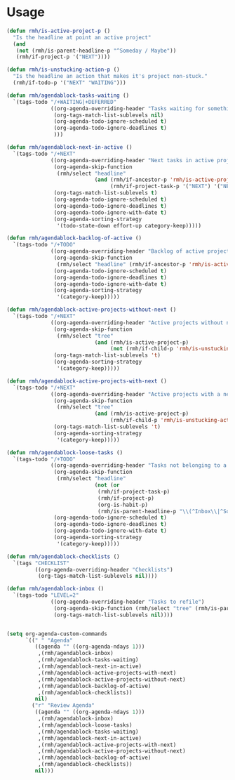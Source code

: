 * Usage

#+name: org-config
#+BEGIN_SRC emacs-lisp
  (defun rmh/is-active-project-p () 
    "Is the headline at point an active project"
    (and
     (not (rmh/is-parent-headline-p "^Someday / Maybe"))
     (rmh/if-project-p '("NEXT"))))

  (defun rmh/is-unstucking-action-p ()
    "Is the headline an action that makes it's project non-stuck."
    (rmh/if-todo-p '("NEXT" "WAITING")))

  (defun rmh/agendablock-tasks-waiting ()
    `(tags-todo "/+WAITING|+DEFERRED"
                ((org-agenda-overriding-header "Tasks waiting for something")
                 (org-tags-match-list-sublevels nil)
                 (org-agenda-todo-ignore-scheduled t)
                 (org-agenda-todo-ignore-deadlines t)
                 )))

  (defun rmh/agendablock-next-in-active ()
    `(tags-todo "/+NEXT"
                ((org-agenda-overriding-header "Next tasks in active projects")
                 (org-agenda-skip-function
                  (rmh/select "headline"
                              (and (rmh/if-ancestor-p 'rmh/is-active-project-p) 
                                   (rmh/if-project-task-p '("NEXT") '("NEXT")))))
                 (org-tags-match-list-sublevels t)
                 (org-agenda-todo-ignore-scheduled t)
                 (org-agenda-todo-ignore-deadlines t)
                 (org-agenda-todo-ignore-with-date t)
                 (org-agenda-sorting-strategy
                  '(todo-state-down effort-up category-keep)))))

  (defun rmh/agendablock-backlog-of-active ()
    `(tags-todo "/+TODO"
                ((org-agenda-overriding-header "Backlog of active projects")
                 (org-agenda-skip-function
                  (rmh/select "headline" (rmh/if-ancestor-p 'rmh/is-active-project-p)))
                 (org-agenda-todo-ignore-scheduled t)
                 (org-agenda-todo-ignore-deadlines t)
                 (org-agenda-todo-ignore-with-date t)
                 (org-agenda-sorting-strategy
                  '(category-keep)))))

  (defun rmh/agendablock-active-projects-without-next ()
    `(tags-todo "/+NEXT"
                ((org-agenda-overriding-header "Active projects without next task")
                 (org-agenda-skip-function
                  (rmh/select "tree"
                              (and (rmh/is-active-project-p)
                                   (not (rmh/if-child-p 'rmh/is-unstucking-action-p)))))
                 (org-tags-match-list-sublevels 't)
                 (org-agenda-sorting-strategy
                  '(category-keep)))))

  (defun rmh/agendablock-active-projects-with-next ()
    `(tags-todo "/+NEXT"
                ((org-agenda-overriding-header "Active projects with a next task")
                 (org-agenda-skip-function
                  (rmh/select "tree"
                              (and (rmh/is-active-project-p)
                                   (rmh/if-child-p 'rmh/is-unstucking-action-p))))
                 (org-tags-match-list-sublevels 't)
                 (org-agenda-sorting-strategy
                  '(category-keep)))))

  (defun rmh/agendablock-loose-tasks ()
    `(tags-todo "/+TODO"
                ((org-agenda-overriding-header "Tasks not belonging to a project")
                 (org-agenda-skip-function
                  (rmh/select "headline"
                              (not (or
                               (rmh/if-project-task-p)
                               (rmh/if-project-p)
                               (org-is-habit-p)
                               (rmh/is-parent-headline-p "\\(^Inbox\\|^Someday / Maybe\\)")))))
                 (org-agenda-todo-ignore-scheduled t)
                 (org-agenda-todo-ignore-deadlines t)
                 (org-agenda-todo-ignore-with-date t)
                 (org-agenda-sorting-strategy
                  '(category-keep)))))

  (defun rmh/agendablock-checklists ()
    `(tags "CHECKLIST"
           ((org-agenda-overriding-header "Checklists")
            (org-tags-match-list-sublevels nil))))

  (defun rmh/agendablock-inbox ()
    `(tags-todo "LEVEL=2"
                ((org-agenda-overriding-header "Tasks to refile")
                 (org-agenda-skip-function (rmh/select "tree" (rmh/is-parent-headline-p "Inbox")))
                 (org-tags-match-list-sublevels nil))))


  (setq org-agenda-custom-commands
        `((" " "Agenda"
           ((agenda "" ((org-agenda-ndays 1)))
            ,(rmh/agendablock-inbox)
            ,(rmh/agendablock-tasks-waiting)
            ,(rmh/agendablock-next-in-active)
            ,(rmh/agendablock-active-projects-with-next)
            ,(rmh/agendablock-active-projects-without-next)
            ,(rmh/agendablock-backlog-of-active)
            ,(rmh/agendablock-checklists))
           nil)
          ("r" "Review Agenda"
           ((agenda "" ((org-agenda-ndays 1)))
            ,(rmh/agendablock-inbox)
            ,(rmh/agendablock-loose-tasks)
            ,(rmh/agendablock-tasks-waiting)
            ,(rmh/agendablock-next-in-active)
            ,(rmh/agendablock-active-projects-with-next)
            ,(rmh/agendablock-active-projects-without-next)
            ,(rmh/agendablock-backlog-of-active)
            ,(rmh/agendablock-checklists))
           nil)))
#+END_SRC
